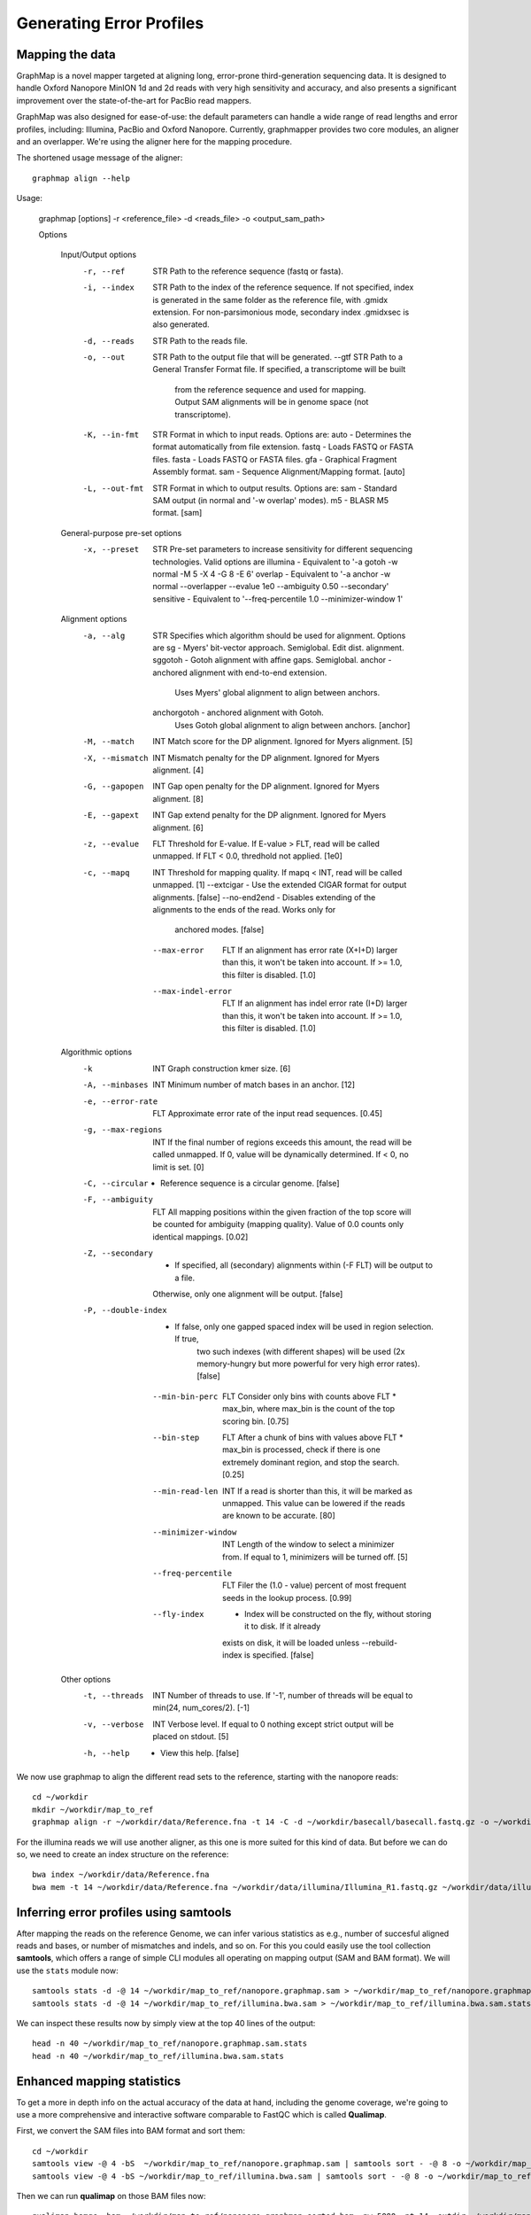 
Generating Error Profiles
-------------------------

Mapping the data
^^^^^^^^^^^^^^^^

GraphMap is a novel mapper targeted at aligning long, error-prone third-generation sequencing data.
It is designed to handle Oxford Nanopore MinION 1d and 2d reads with very high sensitivity and accuracy, and also presents a significant improvement over the state-of-the-art for PacBio read mappers.

GraphMap was also designed for ease-of-use: the default parameters can handle a wide range of read lengths and error profiles, including: Illumina, PacBio and Oxford Nanopore. Currently, graphmapper provides two core modules, an aligner and an overlapper. We're using the aligner here for the mapping procedure.

The shortened usage message of the aligner::

  graphmap align --help

Usage:
	
 graphmap [options] -r <reference_file> -d <reads_file> -o <output_sam_path>

 Options
 
  Input/Output options
    -r, --ref                STR   Path to the reference sequence (fastq or fasta).
    -i, --index              STR   Path to the index of the reference sequence. If not specified, index is generated in
                                   the same folder as the reference file, with .gmidx extension. For non-parsimonious
                                   mode, secondary index .gmidxsec is also generated.
    -d, --reads              STR   Path to the reads file.
    -o, --out                STR   Path to the output file that will be generated.
        --gtf                STR   Path to a General Transfer Format file. If specified, a transcriptome will be built
                                   from the reference sequence and used for mapping. Output SAM alignments will be in
                                   genome space (not transcriptome).
    -K, --in-fmt             STR   Format in which to input reads. Options are:
                                    auto  - Determines the format automatically from file extension.
                                    fastq - Loads FASTQ or FASTA files.
                                    fasta - Loads FASTQ or FASTA files.
                                    gfa   - Graphical Fragment Assembly format.
                                    sam   - Sequence Alignment/Mapping format. [auto]
    -L, --out-fmt            STR   Format in which to output results. Options are:
                                    sam  - Standard SAM output (in normal and '-w overlap' modes).
                                    m5   - BLASR M5 format. [sam]

  General-purpose pre-set options
    -x, --preset             STR   Pre-set parameters to increase sensitivity for different sequencing technologies.
                                   Valid options are
				   illumina  - Equivalent to '-a gotoh -w normal -M 5 -X 4 -G 8 -E 6'
				   overlap   - Equivalent to '-a anchor -w normal --overlapper --evalue 1e0                                    --ambiguity 0.50 --secondary'
				   sensitive - Equivalent to '--freq-percentile 1.0 --minimizer-window 1'

  Alignment options
    -a, --alg                STR   Specifies which algorithm should be used for alignment. Options are
                                    sg          - Myers' bit-vector approach. Semiglobal. Edit dist. alignment.
                                    sggotoh     - Gotoh alignment with affine gaps. Semiglobal.
                                    anchor      - anchored alignment with end-to-end extension.
                                                  Uses Myers' global alignment to align between anchors.
                                    anchorgotoh - anchored alignment with Gotoh.
                                                  Uses Gotoh global alignment to align between anchors. [anchor]    
    -M, --match              INT   Match score for the DP alignment. Ignored for Myers alignment. [5]
    -X, --mismatch           INT   Mismatch penalty for the DP alignment. Ignored for Myers alignment. [4]
    -G, --gapopen            INT   Gap open penalty for the DP alignment. Ignored for Myers alignment. [8]
    -E, --gapext             INT   Gap extend penalty for the DP alignment. Ignored for Myers alignment. [6]
    -z, --evalue             FLT   Threshold for E-value. If E-value > FLT, read will be called unmapped. If FLT < 0.0,
                                   thredhold not applied. [1e0]
    -c, --mapq               INT   Threshold for mapping quality. If mapq < INT, read will be called unmapped. [1]
        --extcigar            -    Use the extended CIGAR format for output alignments. [false]
        --no-end2end          -    Disables extending of the alignments to the ends of the read. Works only for
                                   anchored modes. [false]
        --max-error          FLT   If an alignment has error rate (X+I+D) larger than this, it won't be taken into
                                   account. If >= 1.0, this filter is disabled. [1.0]
        --max-indel-error    FLT   If an alignment has indel error rate (I+D) larger than this, it won't be taken into
                                   account. If >= 1.0, this filter is disabled. [1.0]

  Algorithmic options
    -k                       INT   Graph construction kmer size. [6]    
    -A, --minbases           INT   Minimum number of match bases in an anchor. [12]
    -e, --error-rate         FLT   Approximate error rate of the input read sequences. [0.45]
    -g, --max-regions        INT   If the final number of regions exceeds this amount, the read will be called
                                   unmapped. If 0, value will be dynamically determined. If < 0, no limit is set. [0]    
    -C, --circular            -    Reference sequence is a circular genome. [false]
    -F, --ambiguity          FLT   All mapping positions within the given fraction of the top score will be counted for
                                   ambiguity (mapping quality). Value of 0.0 counts only identical mappings. [0.02]
    -Z, --secondary           -    If specified, all (secondary) alignments within (-F FLT) will be output to a file.
                                   Otherwise, only one alignment will be output. [false]
    -P, --double-index        -    If false, only one gapped spaced index will be used in region selection. If true,
                                   two such indexes (with different shapes) will be used (2x memory-hungry but more
                                   powerful for very high error rates). [false]
        --min-bin-perc       FLT   Consider only bins with counts above FLT * max_bin, where max_bin is the count of
                                   the top scoring bin. [0.75]
        --bin-step           FLT   After a chunk of bins with values above FLT * max_bin is processed, check if there
                                   is one extremely dominant region, and stop the search. [0.25]
        --min-read-len       INT   If a read is shorter than this, it will be marked as unmapped. This value can be
                                   lowered if the reads are known to be accurate. [80]
        --minimizer-window   INT   Length of the window to select a minimizer from. If equal to 1, minimizers will be
                                   turned off. [5]
        --freq-percentile    FLT   Filer the (1.0 - value) percent of most frequent seeds in the lookup process. [0.99]
        --fly-index           -    Index will be constructed on the fly, without storing it to disk. If it already
                                   exists on disk, it will be loaded unless --rebuild-index is specified. [false]

  Other options
    -t, --threads            INT   Number of threads to use. If '-1', number of threads will be equal to min(24, num_cores/2). [-1]
    -v, --verbose            INT   Verbose level. If equal to 0 nothing except strict output will be placed on stdout. [5]    
    -h, --help                -    View this help. [false]
 

We now use graphmap to align the different read sets to the reference, starting with the nanopore reads::

  cd ~/workdir
  mkdir ~/workdir/map_to_ref
  graphmap align -r ~/workdir/data/Reference.fna -t 14 -C -d ~/workdir/basecall/basecall.fastq.gz -o ~/workdir/map_to_ref/nanopore.graphmap.sam >  ~/workdir/map_to_ref/nanopore.graphmap.sam.log 2>&1 
  
For the illumina reads we will use another aligner, as this one is more suited for this kind of data. But before we can do so, we need to create an index structure on the reference::
  
  bwa index ~/workdir/data/Reference.fna
  bwa mem -t 14 ~/workdir/data/Reference.fna ~/workdir/data/illumina/Illumina_R1.fastq.gz ~/workdir/data/illumina/Illumina_R2.fastq.gz > ~/workdir/map_to_ref/illumina.bwa.sam
  
Inferring error profiles using samtools
^^^^^^^^^^^^^^^^^^^^^^^^^^^^^^^^^^^^^^^

After mapping the reads on the reference Genome, we can infer various statistics as e.g., number of succesful aligned reads and bases, or number of mismatches and indels, and so on. For this you could easily use the tool collection **samtools**, which offers a range of simple CLI modules all operating on mapping output (SAM and BAM format). We will use the ``stats`` module now::
 
  samtools stats -d -@ 14 ~/workdir/map_to_ref/nanopore.graphmap.sam > ~/workdir/map_to_ref/nanopore.graphmap.sam.stats
  samtools stats -d -@ 14 ~/workdir/map_to_ref/illumina.bwa.sam > ~/workdir/map_to_ref/illumina.bwa.sam.stats

We can inspect these results now by simply view at the top 40 lines of the output::
  
  head -n 40 ~/workdir/map_to_ref/nanopore.graphmap.sam.stats
  head -n 40 ~/workdir/map_to_ref/illumina.bwa.sam.stats

Enhanced mapping statistics
^^^^^^^^^^^^^^^^^^^^^^^^^^^

To get a more in depth info on the actual accuracy of the data at hand, including the genome coverage, we're going to use a more comprehensive and interactive software comparable to FastQC which is called **Qualimap**.

First, we convert the SAM files into BAM format and sort them::

  cd ~/workdir
  samtools view -@ 4 -bS  ~/workdir/map_to_ref/nanopore.graphmap.sam | samtools sort - -@ 8 -o ~/workdir/map_to_ref/nanopore.graphmap.sorted.bam
  samtools view -@ 4 -bS ~/workdir/map_to_ref/illumina.bwa.sam | samtools sort - -@ 8 -o ~/workdir/map_to_ref/illumina.bwa.sorted.bam

Then we can run **qualimap** on those BAM files now::
  
  qualimap bamqc -bam ~/workdir/map_to_ref/nanopore.graphmap.sorted.bam -nw 5000 -nt 14 -outdir ~/workdir/map_to_ref/nanopore.graphmap
  qualimap bamqc -bam ~/workdir/map_to_ref/illumina.bwa.sorted.bam -nw 5000 -nt 14 -outdir ~/workdir/map_to_ref/illumina.graphmap

Qualimap can also be run interactively.

References
^^^^^^^^^^

**GraphMap** https://github.com/isovic/graphmap

**BWA** http://bio-bwa.sourceforge.net/

**Samtools** http://samtools.sourceforge.net/

**QualiMap** http://qualimap.bioinfo.cipf.es/doc_html/index.html
